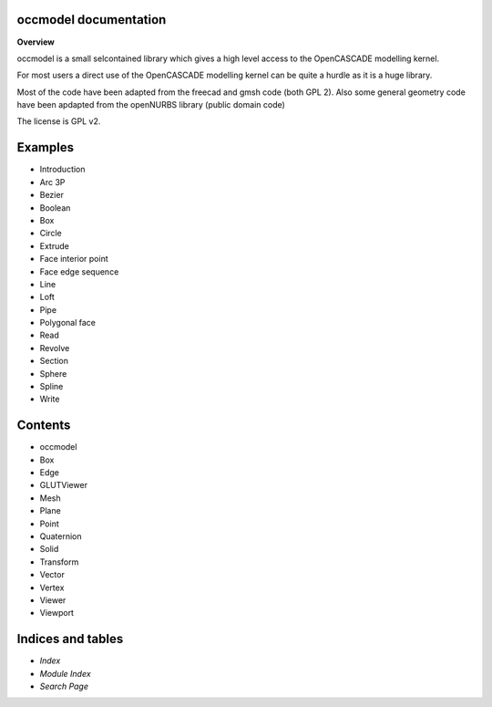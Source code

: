 
occmodel documentation
**********************

**Overview**

occmodel is a small selcontained library which gives a high level
access to the OpenCASCADE modelling kernel.

For most users a direct use of the OpenCASCADE modelling kernel can be
quite a hurdle as it is a huge library.

Most of the code have been adapted from the freecad and gmsh code
(both GPL 2). Also some general geometry code have been apdapted from
the openNURBS library (public domain code)

The license is GPL v2.


Examples
********

* Introduction
* Arc 3P
* Bezier
* Boolean
* Box
* Circle
* Extrude
* Face interior point
* Face edge sequence
* Line
* Loft
* Pipe
* Polygonal face
* Read
* Revolve
* Section
* Sphere
* Spline
* Write

Contents
********

* occmodel
* Box
* Edge
* GLUTViewer
* Mesh
* Plane
* Point
* Quaternion
* Solid
* Transform
* Vector
* Vertex
* Viewer
* Viewport

Indices and tables
******************

* *Index*

* *Module Index*

* *Search Page*
